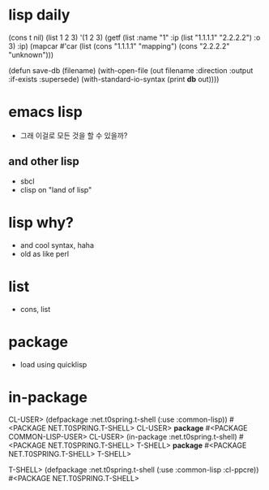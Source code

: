 * lisp daily

(cons t nil)
(list 1 2 3)
'(1 2 3)
(getf (list :name "1" :ip (list "1.1.1.1" "2.2.2.2") :o 3) :ip)
(mapcar #'car (list (cons "1.1.1.1" "mapping") (cons "2.2.2.2" "unknown")))

(defun save-db (filename)
  (with-open-file (out filename
                   :direction :output
                   :if-exists :supersede)
    (with-standard-io-syntax
      (print *db* out))))

* emacs lisp

- 그래 이걸로 모든 것을 할 수 있을까? 

** and other lisp 

- sbcl
- clisp on "land of lisp"

* lisp why?

- and cool syntax, haha
- old as like perl

* list

- cons, list

* package

- load using quicklisp

* in-package

CL-USER> (defpackage :net.t0spring.t-shell
	   (:use :common-lisp))
#<PACKAGE NET.T0SPRING.T-SHELL>
CL-USER> *package*
#<PACKAGE COMMON-LISP-USER>
CL-USER> (in-package :net.t0spring.t-shell)
#<PACKAGE NET.T0SPRING.T-SHELL>
T-SHELL> *package*
#<PACKAGE NET.T0SPRING.T-SHELL>
T-SHELL> 

T-SHELL> (defpackage :net.t0spring.t-shell
	   (:use :common-lisp :cl-ppcre))
#<PACKAGE NET.T0SPRING.T-SHELL>
